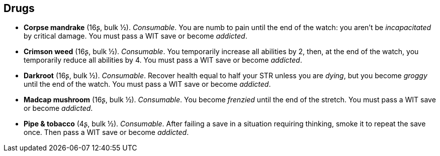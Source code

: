 == Drugs

* *Corpse mandrake* (16ʂ, bulk ½).
_Consumable_.
You are numb to pain until the end of the watch: you aren't be _incapacitated_ by critical damage. You must pass a WIT save or become _addicted_.


* *Crimson weed* (16ʂ, bulk ½).
_Consumable_.
You temporarily increase all abilities by 2, then, at the end of the watch, you temporarily reduce all abilities by 4. You must pass a WIT save or become _addicted_.


* *Darkroot* (16ʂ, bulk ½).
_Consumable_.
Recover health equal to half your STR unless you are _dying_, but you become _groggy_ until the end of the watch. You must pass a WIT save or become _addicted_.


* *Madcap mushroom* (16ʂ, bulk ½).
_Consumable_.
You become _frenzied_ until the end of the stretch. You must pass a WIT save or become _addicted_.


* *Pipe & tobacco* (4ʂ, bulk ½).
_Consumable_.
After failing a save in a situation requiring thinking, smoke it to repeat the save once. Then pass a WIT save or become _addicted_.


